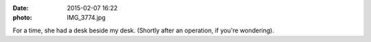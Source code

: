 :date: 2015-02-07 16:22
:photo: IMG_3774.jpg


For a time, she had a desk beside my desk. (Shortly after an operation, if you're wondering).
